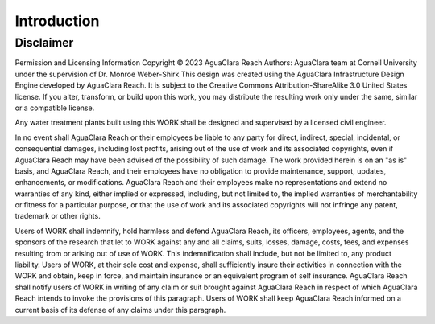 .. _title_Introduction:

************
Introduction
************


Disclaimer
==========

Permission and Licensing Information
Copyright © 2023 AguaClara Reach
Authors:  AguaClara team at Cornell University under the supervision of Dr. Monroe Weber-Shirk
This design was created using the AguaClara Infrastructure Design Engine developed by AguaClara Reach. It is subject to the Creative Commons Attribution-ShareAlike 3.0 United States license. If you alter, transform, or build upon this work, you may distribute the resulting work only under the same, similar or a compatible license.

Any water treatment plants built using this WORK shall be designed and supervised by a licensed civil engineer.

In no event shall AguaClara Reach or their employees be liable to any party for direct, indirect, special, incidental, or consequential damages, including lost profits, arising out of the use of work and its associated copyrights, even if AguaClara Reach may have been advised of the possibility of such damage.
The work provided herein is on an "as is" basis, and AguaClara Reach, and their employees have no obligation to provide maintenance, support, updates, enhancements, or modifications.  AguaClara Reach and their employees make no representations and extend no warranties of any kind, either implied or expressed, including, but not limited to, the implied warranties of merchantability or fitness for a particular purpose, or that the use of work and its associated copyrights will not infringe any patent, trademark or other rights.


Users of WORK shall indemnify, hold harmless and defend AguaClara Reach, its officers, employees, agents, and the sponsors of the research that let to WORK against any and all claims, suits, losses, damage, costs, fees, and expenses resulting from or arising out of use of WORK.  This indemnification shall include, but not be limited to, any product liability.  Users of WORK, at their sole cost and expense, shall sufficiently insure their activities in connection with the WORK and obtain, keep in force, and maintain insurance or an equivalent program of self insurance.  AguaClara Reach shall notify users of WORK in writing of any claim or suit brought against AguaClara Reach in respect of which AguaClara Reach intends to invoke the provisions of this paragraph.  Users of WORK shall keep AguaClara Reach informed on a current basis of its defense of any claims under this paragraph.
